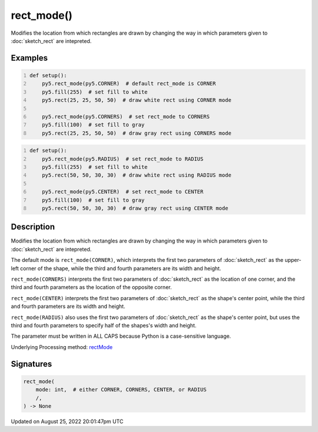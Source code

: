 rect_mode()
===========

Modifies the location from which rectangles are drawn by changing the way in which parameters given to :doc:`sketch_rect` are intepreted.

Examples
--------

.. raw:: html

    <div class="example-table">

.. raw:: html

    <div class="example-row"><div class="example-cell-image">

.. image:: /images/reference/Sketch_rect_mode_0.png
    :alt: example picture for rect_mode()

.. raw:: html

    </div><div class="example-cell-code">

.. code:: python
    :number-lines:

    def setup():
        py5.rect_mode(py5.CORNER)  # default rect_mode is CORNER
        py5.fill(255)  # set fill to white
        py5.rect(25, 25, 50, 50)  # draw white rect using CORNER mode
    
        py5.rect_mode(py5.CORNERS)  # set rect_mode to CORNERS
        py5.fill(100)  # set fill to gray
        py5.rect(25, 25, 50, 50)  # draw gray rect using CORNERS mode

.. raw:: html

    </div></div>

.. raw:: html

    <div class="example-row"><div class="example-cell-image">

.. image:: /images/reference/Sketch_rect_mode_1.png
    :alt: example picture for rect_mode()

.. raw:: html

    </div><div class="example-cell-code">

.. code:: python
    :number-lines:

    def setup():
        py5.rect_mode(py5.RADIUS)  # set rect_mode to RADIUS
        py5.fill(255)  # set fill to white
        py5.rect(50, 50, 30, 30)  # draw white rect using RADIUS mode
    
        py5.rect_mode(py5.CENTER)  # set rect_mode to CENTER
        py5.fill(100)  # set fill to gray
        py5.rect(50, 50, 30, 30)  # draw gray rect using CENTER mode

.. raw:: html

    </div></div>

.. raw:: html

    </div>

Description
-----------

Modifies the location from which rectangles are drawn by changing the way in which parameters given to :doc:`sketch_rect` are intepreted.

The default mode is ``rect_mode(CORNER)``, which interprets the first two parameters of :doc:`sketch_rect` as the upper-left corner of the shape, while the third and fourth parameters are its width and height.

``rect_mode(CORNERS)`` interprets the first two parameters of :doc:`sketch_rect` as the location of one corner, and the third and fourth parameters as the location of the opposite corner.

``rect_mode(CENTER)`` interprets the first two parameters of :doc:`sketch_rect` as the shape's center point, while the third and fourth parameters are its width and height.

``rect_mode(RADIUS)`` also uses the first two parameters of :doc:`sketch_rect` as the shape's center point, but uses the third and fourth parameters to specify half of the shapes's width and height.

The parameter must be written in ALL CAPS because Python is a case-sensitive language.

Underlying Processing method: `rectMode <https://processing.org/reference/rectMode_.html>`_

Signatures
------

.. code:: python

    rect_mode(
        mode: int,  # either CORNER, CORNERS, CENTER, or RADIUS
        /,
    ) -> None
Updated on August 25, 2022 20:01:47pm UTC

